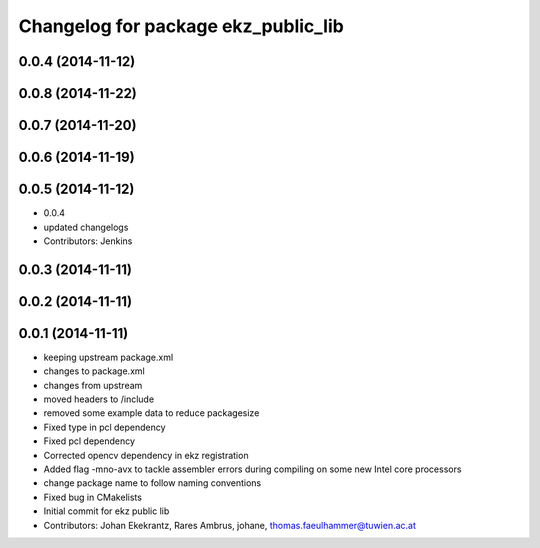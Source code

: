 ^^^^^^^^^^^^^^^^^^^^^^^^^^^^^^^^^^^^
Changelog for package ekz_public_lib
^^^^^^^^^^^^^^^^^^^^^^^^^^^^^^^^^^^^

0.0.4 (2014-11-12)
------------------

0.0.8 (2014-11-22)
------------------

0.0.7 (2014-11-20)
------------------

0.0.6 (2014-11-19)
------------------

0.0.5 (2014-11-12)
------------------
* 0.0.4
* updated changelogs
* Contributors: Jenkins

0.0.3 (2014-11-11)
------------------

0.0.2 (2014-11-11)
------------------

0.0.1 (2014-11-11)
------------------
* keeping upstream package.xml
* changes to package.xml
* changes from upstream
* moved headers to /include
* removed some example data to reduce packagesize
* Fixed type in pcl dependency
* Fixed pcl dependency
* Corrected opencv dependency in ekz registration
* Added flag -mno-avx to tackle assembler errors during compiling on some new Intel core processors
* change package name to follow naming conventions
* Fixed bug in CMakelists
* Initial commit for ekz public lib
* Contributors: Johan Ekekrantz, Rares Ambrus, johane, thomas.faeulhammer@tuwien.ac.at
